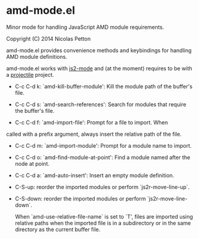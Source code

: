 * amd-mode.el [[https://travis-ci.org/NicolasPetton/amd-mode.el][https://travis-ci.org/NicolasPetton/amd-mode.el.svg]]
  
  Minor mode for handling JavaScript AMD module requirements.
  
  Copyright (C) 2014 Nicolas Petton
  
  amd-mode.el provides convenience methods and keybindings for handling
  AMD module definitions.
  
  amd-mode.el works with [[https://github.com/mooz/js2-mode][js2-mode]] and (at the moment) requires to be
  with a [[https://github.com/bbatsov/projectile][projectile]] project.
  
- C-c C-d k: `amd-kill-buffer-module': Kill the module path of the
  buffer's file.
  
- C-c C-d s: `amd-search-references': Search for modules that require
  the buffer's file.
  
- C-c C-d f: `amd-import-file': Prompt for a file to import. When
called with a prefix argument, always insert the relative path of
the file.
  
- C-c C-d m: `amd-import-module': Prompt for a module name to
  import.
  
- C-c C-d o: `amd-find-module-at-point': Find a module named after
  the node at point.
  
- C-c C-d a: `amd-auto-insert': Insert an empty module definition.
  
- C-S-up: reorder the imported modules or perform
  `js2r-move-line-up`.
  
- C-S-down: reorder the imported modules or perform
  `js2r-move-line-down`.
  
  When `amd-use-relative-file-name` is set to `T', files are
  imported using relative paths when the imported file is in a
  subdirectory or in the same directory as the current buffer
  file.
